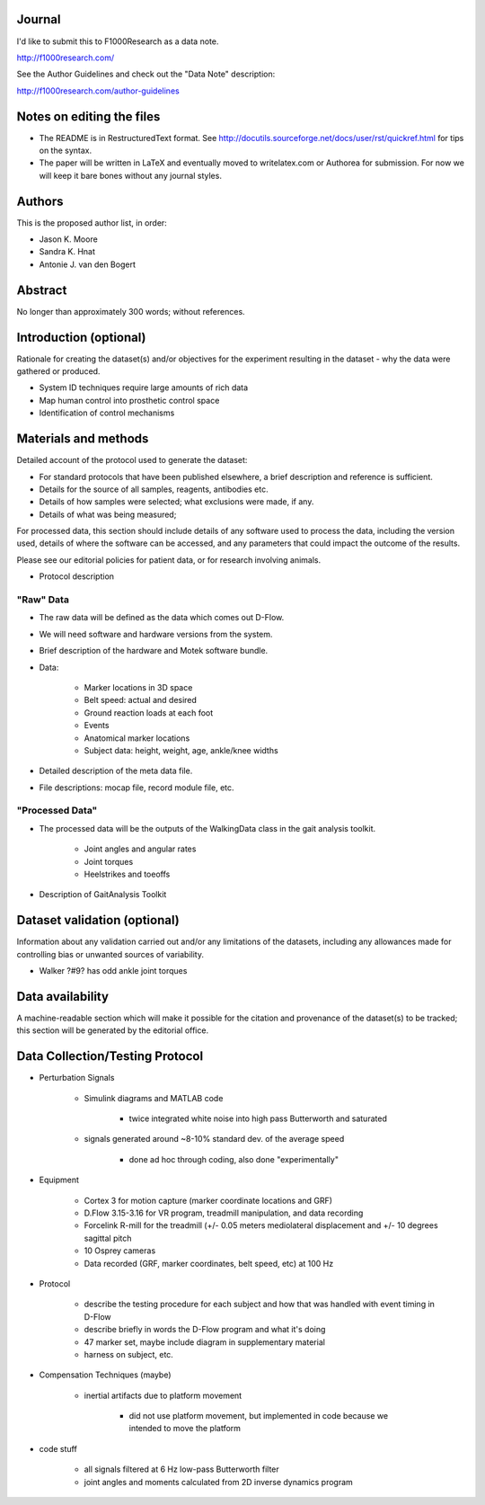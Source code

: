 Journal
=======

I'd like to submit this to F1000Research as a data note.

http://f1000research.com/

See the Author Guidelines and check out the "Data Note" description:

http://f1000research.com/author-guidelines

Notes on editing the files
==========================

- The README is in RestructuredText format. See
  http://docutils.sourceforge.net/docs/user/rst/quickref.html for tips on the
  syntax.
- The paper will be written in LaTeX and eventually moved to writelatex.com or
  Authorea for submission. For now we will keep it bare bones without any
  journal styles.

Authors
=======

This is the proposed author list, in order:

- Jason K. Moore
- Sandra K. Hnat
- Antonie J. van den Bogert

Abstract
========

No longer than approximately 300 words; without references.

Introduction (optional)
=======================

Rationale for creating the dataset(s) and/or objectives for the experiment
resulting in the dataset - why the data were gathered or produced.

- System ID techniques require large amounts of rich data
- Map human control into prosthetic control space
- Identification of control mechanisms

Materials and methods
=====================

Detailed account of the protocol used to generate the dataset:

- For standard protocols that have been published elsewhere, a brief
  description and reference is sufficient.
- Details for the source of all samples, reagents, antibodies etc.
- Details of how samples were selected; what exclusions were made, if any.
- Details of what was being measured;

For processed data, this section should include details of any software used to
process the data, including the version used, details of where the software can
be accessed, and any parameters that could impact the outcome of the results.

Please see our editorial policies for patient data, or for research involving
animals.

- Protocol description

"Raw" Data
----------

- The raw data will be defined as the data which comes out D-Flow.
- We will need software and hardware versions from the system.
- Brief description of the hardware and Motek software bundle.
- Data:

   - Marker locations in 3D space
   - Belt speed: actual and desired
   - Ground reaction loads at each foot
   - Events
   - Anatomical marker locations
   - Subject data: height, weight, age, ankle/knee widths

- Detailed description of the meta data file.
- File descriptions: mocap file, record module file, etc.

"Processed Data"
----------------

- The processed data will be the outputs of the WalkingData class in the gait
  analysis toolkit.

   - Joint angles and angular rates
   - Joint torques
   - Heelstrikes and toeoffs

- Description of GaitAnalysis Toolkit

Dataset validation (optional)
=============================

Information about any validation carried out and/or any limitations of the
datasets, including any allowances made for controlling bias or unwanted
sources of variability.

- Walker ?#9? has odd ankle joint torques

Data availability
=================

A machine-readable section which will make it possible for the citation and
provenance of the dataset(s) to be tracked; this section will be generated by
the editorial office.

Data Collection/Testing Protocol
=====================================

- Perturbation Signals

   - Simulink diagrams and MATLAB code

      - twice integrated white noise into high pass Butterworth and saturated

   - signals generated around ~8-10% standard dev. of the average speed

      - done ad hoc through coding, also done "experimentally"

- Equipment

   - Cortex 3 for motion capture (marker coordinate locations and GRF)
   - D.Flow 3.15-3.16 for VR program, treadmill manipulation, and data recording
   - Forcelink R-mill for the treadmill (+/- 0.05 meters mediolateral
     displacement and +/- 10 degrees sagittal pitch
   - 10 Osprey cameras
   - Data recorded (GRF, marker coordinates, belt speed, etc) at 100 Hz

- Protocol

   - describe the testing procedure for each subject and how that was handled
     with event timing in D-Flow
   - describe briefly in words the D-Flow program and what it's doing
   - 47 marker set, maybe include diagram in supplementary material
   - harness on subject, etc.

- Compensation Techniques (maybe)

   - inertial artifacts due to platform movement

      - did not use platform movement, but implemented in code because we
        intended to move the platform

- code stuff

   - all signals filtered at 6 Hz low-pass Butterworth filter
   - joint angles and moments calculated from 2D inverse dynamics program
